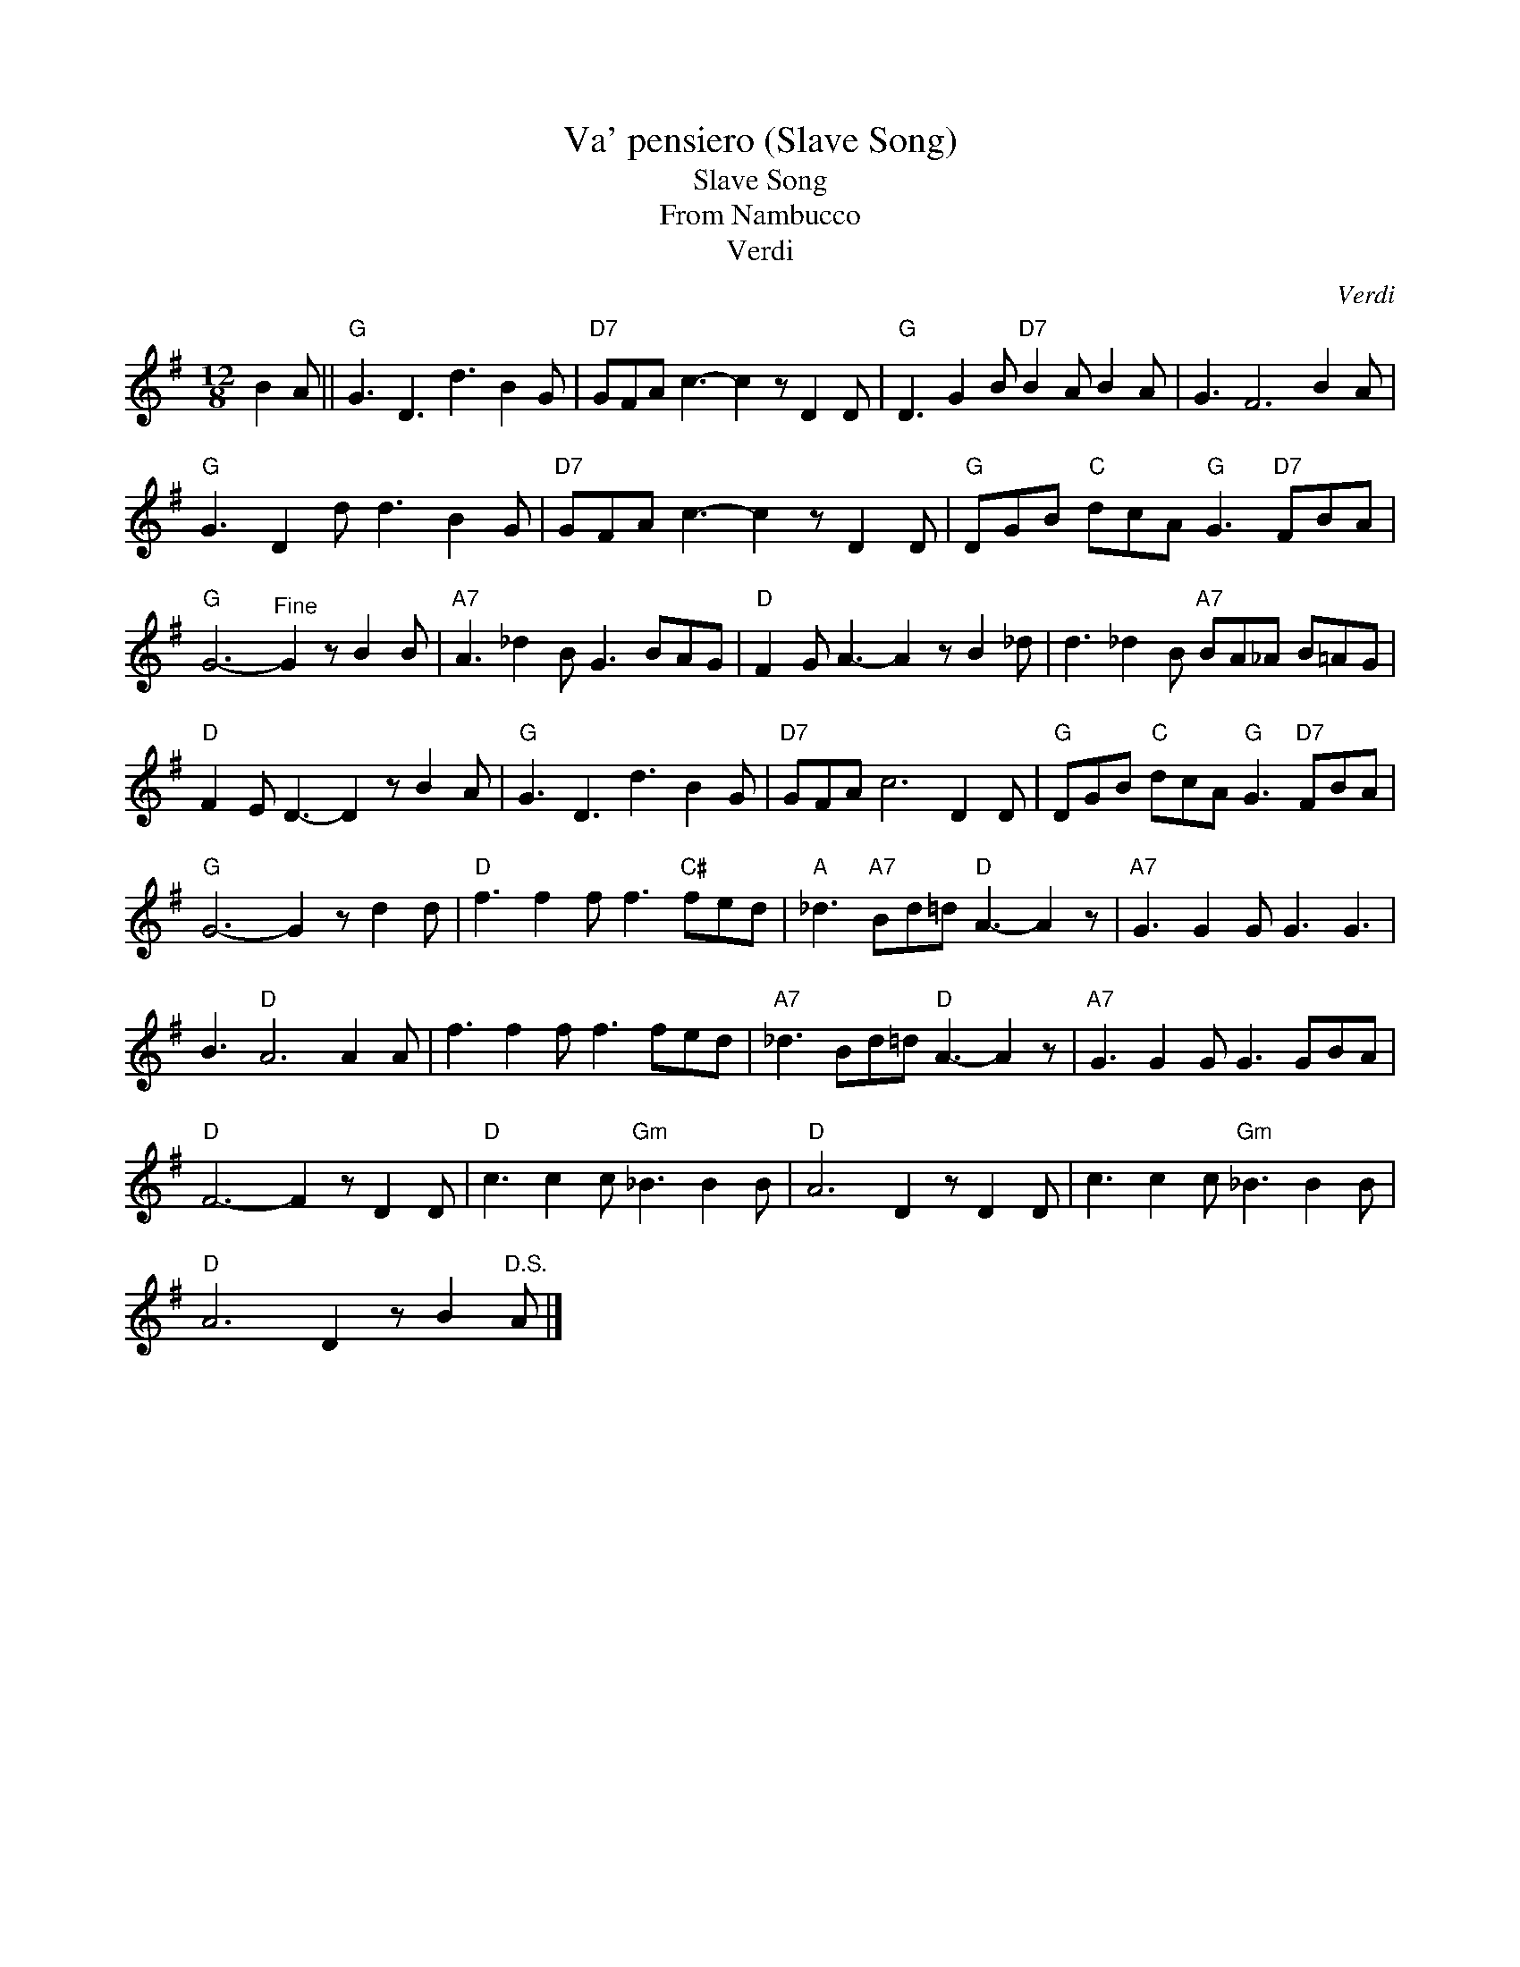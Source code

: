 X:1
T:Va' pensiero (Slave Song)
T:Slave Song
T:From Nambucco
T:Verdi
C:Verdi
Z:All Rights Reserved
L:1/8
M:12/8
K:G
V:1 treble 
%%MIDI program 40
V:1
 B2 A ||"G" G3 D3 d3 B2 G |"D7" GFA c3- c2 z D2 D |"G" D3 G2 B"D7" B2 A B2 A | G3 F6 B2 A | %5
"G" G3 D2 d d3 B2 G |"D7" GFA c3- c2 z D2 D |"G" DGB"C" dcA"G" G3"D7" FBA | %8
"G" G6-"^Fine" G2 z B2 B |"A7" A3 _d2 B G3 BAG |"D" F2 G A3- A2 z B2 _d | d3 _d2 B"A7" BA_A B=AG | %12
"D" F2 E D3- D2 z B2 A |"G" G3 D3 d3 B2 G |"D7" GFA c6 D2 D |"G" DGB"C" dcA"G" G3"D7" FBA | %16
"G" G6- G2 z d2 d |"D" f3 f2 f f3"C#" fed |"A" _d3"A7" Bd=d"D" A3- A2 z |"A7" G3 G2 G G3 G3 | %20
 B3"D" A6 A2 A | f3 f2 f f3 fed |"A7" _d3 Bd=d"D" A3- A2 z |"A7" G3 G2 G G3 GBA | %24
"D" F6- F2 z D2 D |"D" c3 c2 c"Gm" _B3 B2 B |"D" A6 D2 z D2 D | c3 c2 c"Gm" _B3 B2 B | %28
"D" A6 D2 z B2"^D.S." A |] %29

